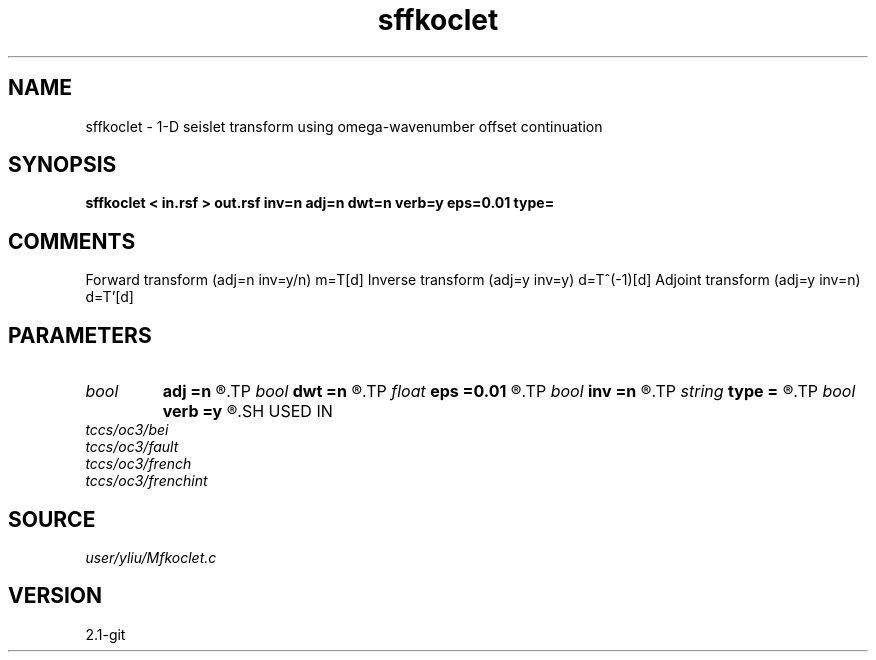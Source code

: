 .TH sffkoclet 1  "APRIL 2019" Madagascar "Madagascar Manuals"
.SH NAME
sffkoclet \- 1-D seislet transform using omega-wavenumber offset continuation 
.SH SYNOPSIS
.B sffkoclet < in.rsf > out.rsf inv=n adj=n dwt=n verb=y eps=0.01 type=
.SH COMMENTS
Forward transform (adj=n inv=y/n) m=T[d]
Inverse transform (adj=y inv=y)   d=T^(-1)[d]
Adjoint transform (adj=y inv=n)   d=T'[d]

.SH PARAMETERS
.PD 0
.TP
.I bool   
.B adj
.B =n
.R  [y/n]	if y, do adjoint transform
.TP
.I bool   
.B dwt
.B =n
.R  [y/n]	if y, do wavelet transform
.TP
.I float  
.B eps
.B =0.01
.R  	regularization
.TP
.I bool   
.B inv
.B =n
.R  [y/n]	if y, do inverse transform
.TP
.I string 
.B type
.B =
.R  	[haar,linear,biorthogonal] wavelet type, the default is biorthogonal
.TP
.I bool   
.B verb
.B =y
.R  [y/n]	verbosity flag
.SH USED IN
.TP
.I tccs/oc3/bei
.TP
.I tccs/oc3/fault
.TP
.I tccs/oc3/french
.TP
.I tccs/oc3/frenchint
.SH SOURCE
.I user/yliu/Mfkoclet.c
.SH VERSION
2.1-git
